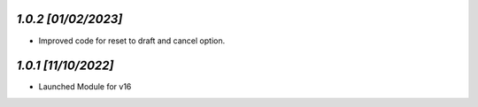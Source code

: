 `1.0.2                                                        [01/02/2023]`
***************************************************************************
- Improved code for reset to draft and cancel option.

`1.0.1                                                        [11/10/2022]`
***************************************************************************
- Launched Module for v16